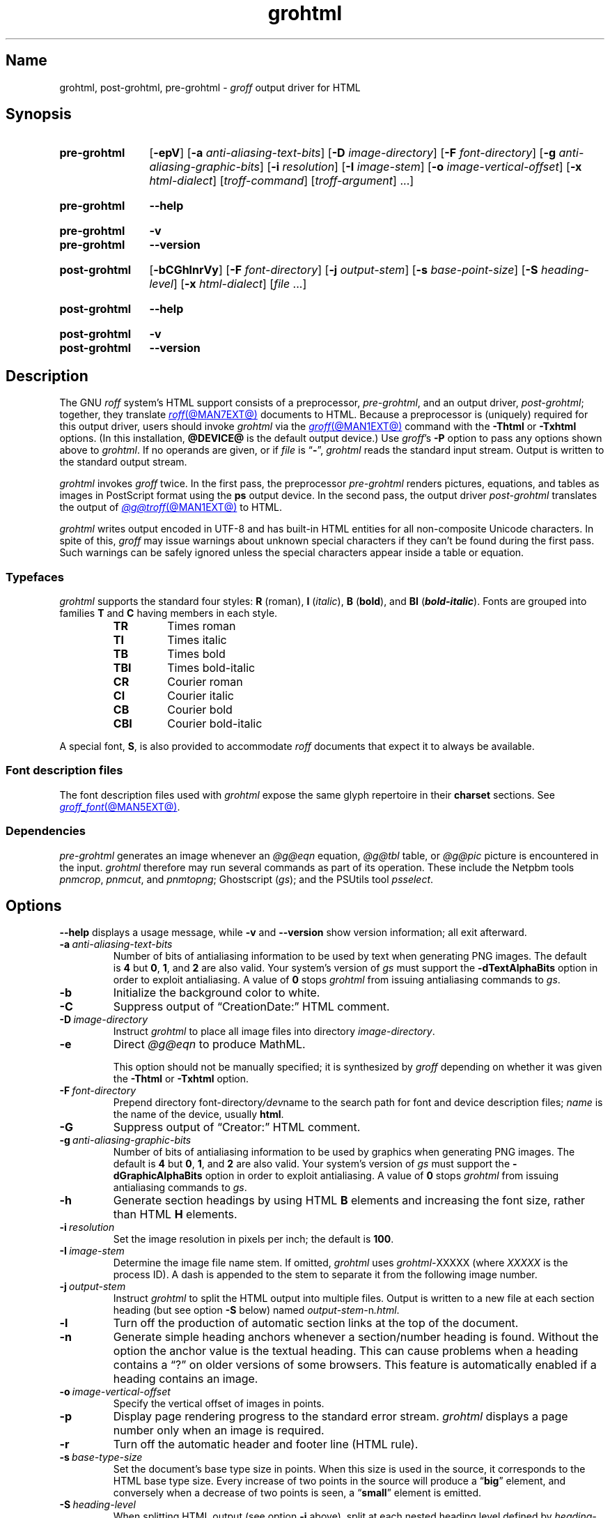 .TH grohtml @MAN1EXT@ "@MDATE@" "groff @VERSION@"
.SH Name
grohtml, post\-grohtml, pre\-grohtml \-
.I groff
output driver for HTML
.
.
.\" ====================================================================
.\" Legal Terms
.\" ====================================================================
.\"
.\" Copyright (C) 1999-2022 Free Software Foundation, Inc.
.\"
.\" Permission is granted to make and distribute verbatim copies of this
.\" manual provided the copyright notice and this permission notice are
.\" preserved on all copies.
.\"
.\" Permission is granted to copy and distribute modified versions of
.\" this manual under the conditions for verbatim copying, provided that
.\" the entire resulting derived work is distributed under the terms of
.\" a permission notice identical to this one.
.\"
.\" Permission is granted to copy and distribute translations of this
.\" manual into another language, under the above conditions for
.\" modified versions, except that this permission notice may be
.\" included in translations approved by the Free Software Foundation
.\" instead of in the original English.
.
.
.\" Save and disable compatibility mode (for, e.g., Solaris 10/11).
.do nr *groff_grohtml_1_man_C \n[.cp]
.cp 0
.
.
.\" ====================================================================
.SH Synopsis
.\" ====================================================================
.
.SY pre\-grohtml
.RB [ \-epV ]
.RB [ \-a
.IR anti-aliasing-text-bits ]
.RB [ \-D
.IR image-directory ]
.RB [ \-F
.IR font-directory ]
.RB [ \-g
.IR anti-aliasing-graphic-bits ]
.RB [ \-i
.IR resolution ]
.RB [ \-I
.IR image-stem ]
.RB [ \-o
.IR image-vertical-offset ]
.RB [ \-x
.IR  html-dialect ]
.RI [ troff-command ]
.RI [ troff-argument ]
\&.\|.\|.]
.YS
.
.
.SY pre\-grohtml
.B \-\-help
.YS
.
.
.SY pre\-grohtml
.B \-v
.
.SY pre\-grohtml
.B \-\-version
.YS
.
.
.SY post\-grohtml
.RB [ \-bCGhlnrVy ]
.RB [ \-F
.IR font-directory ]
.RB [ \-j
.IR output-stem ]
.RB [ \-s
.IR base-point-size ]
.RB [ \-S
.IR heading-level ]
.RB [ \-x
.IR html-dialect ]
.RI [ file\~ .\|.\|.]
.YS
.
.
.SY post\-grohtml
.B \-\-help
.YS
.
.
.SY post\-grohtml
.B \-v
.
.SY post\-grohtml
.B \-\-version
.YS
.
.
.\" ====================================================================
.SH Description
.\" ====================================================================
.
The GNU
.I roff
system's HTML support consists of a preprocessor,
.IR \%pre\-grohtml ,
and an output driver,
.IR \%post\-grohtml ;
together,
they translate
.MR roff @MAN7EXT@
documents to HTML.
.
Because a preprocessor is (uniquely) required for this output driver,
users should invoke
.I \%grohtml
via the
.MR groff @MAN1EXT@
command with the
.B \-Thtml
or
.B \-Txhtml
options.
.
(In this installation,
.B @DEVICE@
is the default output device.)
.
Use
.IR groff 's
.B \-P
option to pass any options shown above to
.IR \%grohtml .
.
If no operands are given,
or if
.I file
is
.RB \[lq] \- \[rq],
.I \%grohtml
reads the standard input stream.
.
Output is written to the standard output stream.
.
.
.P
.I \%grohtml
invokes
.I groff
twice.
.
In the first pass,
the preprocessor
.I \%pre\-grohtml
renders
pictures,
equations,
and tables as images in PostScript format using the
.B ps
output device.
.
In the second pass,
the output driver
.I \%post\-grohtml
translates the output of
.MR @g@troff @MAN1EXT@
to HTML.
.
.
.P
.I \%grohtml
writes output encoded in \%UTF-8 and has built-in HTML entities for all
non-composite Unicode characters.
.
In spite of this,
.I groff
may issue warnings about unknown special characters if they can't be
found during the first pass.
.
Such warnings can be safely ignored unless the special characters
appear inside a table or equation.
.
.
.\" ====================================================================
.SS Typefaces
.\" ====================================================================
.
.I \%grohtml
supports the standard four styles:
.B R
(roman),
.B I
.RI ( italic ),
.B B
.RB ( bold ),
and
.B BI
(\f[BI]bold-italic\f[]).
.
Fonts are grouped into families
.B T
and
.B C
having members in each style.
.
.
.RS
.TP
.B TR
Times roman
.
.TQ
.B TI
Times italic
.
.TQ
.B TB
Times bold
.
.TQ
.B TBI
Times bold-italic
.
.TQ
.B CR
Courier roman
.
.TQ
.B CI
Courier italic
.
.TQ
.B CB
Courier bold
.
.TQ
.B CBI
Courier bold-italic
.RE
.
.
.P
A special font,
.BR S ,
is also provided to accommodate
.I roff
documents that expect it to always be available.
.
.
.\" ====================================================================
.SS "Font description files"
.\" ====================================================================
.
The font description files used with
.I \%grohtml
expose the same glyph repertoire in their
.B charset
sections.
.
See
.MR groff_font @MAN5EXT@ .
.
.
.\" ====================================================================
.SS Dependencies
.\" ====================================================================
.
.I \%pre\-grohtml
generates an image whenever an
.I @g@eqn
equation,
.I @g@tbl
table,
or
.I @g@pic
picture is encountered in the input.
.
.I \%grohtml
therefore may run several commands as part of its operation.
.
These include the \%Netpbm tools
.IR \%pnmcrop ,
.IR \%pnmcut ,
and
.IR \%pnmtopng ;
\%Ghostscript
.RI ( gs );
and the \%PSUtils tool
.IR \%psselect .
.
.
.\" ====================================================================
.SH Options
.\" ====================================================================
.
.B \-\-help
displays a usage message,
while
.B \-v
and
.B \-\-version
show version information;
all exit afterward.
.
.
.TP
.BI \-a \~anti-aliasing-text-bits
Number of bits of antialiasing information to be used by text when
generating PNG images.
.
The default
.RB is\~ 4
but
.BR 0 ,
.BR 1 ,
and
.B 2
are also valid.
.
Your system's version of
.I gs
must support the
.B \%\-dTextAlphaBits
option in order to exploit antialiasing.
.\" XXX: How antiquated are the ones that don't?  Get rid of this?
.
A value
.RB of\~ 0
stops
.I \%grohtml
from issuing antialiasing commands to
.IR gs .
.
.
.TP
.B \-b
Initialize the background color to white.
.
.
.TP
.B \-C
Suppress output of \[lq]CreationDate:\[rq] HTML comment.
.
.
.TP
.BI \-D \~image-directory
Instruct
.I \%grohtml
to place all image files into directory
.IR image-directory .
.
.
.TP
.B \-e
Direct
.I @g@eqn
to produce MathML.
.
.
.IP
This option should not be manually specified;
it is synthesized by
.I groff
depending on whether it was given the
.B \-Thtml
or
.B \-Txhtml
option.
.
.
.TP
.BI \-F \~font-directory
Prepend directory
.RI font-directory /dev name
to the search path for font and device description files;
.I name
is the name of the device,
usually
.BR html .
.
.
.TP
.B \-G
Suppress output of \[lq]Creator:\[rq] HTML comment.
.
.
.TP
.BI \-g \~anti-aliasing-graphic-bits
Number of bits of antialiasing information to be used by graphics when
generating PNG images.
.
The default
.RB is\~ 4
but
.BR 0 ,
.BR 1 ,
and
.B 2
are also valid.
.
Your system's version of
.I gs
must support the
.B \%\-dGraphicAlphaBits
option in order to exploit antialiasing.
.\" XXX: How antiquated are the ones that don't?  Get rid of this?
.
A value
.RB of\~ 0
stops
.I \%grohtml
from issuing antialiasing commands to
.IR gs .
.
.
.TP
.B \-h
Generate section headings by using HTML
.B B
elements and increasing the font size,
rather than HTML
.B H
elements.
.
.
.TP
.BI \-i \~resolution
Set the image resolution in pixels per inch;
the default
.RB is\~ 100 .
.
.
.TP
.BI \-I \~image-stem
Determine the image file name stem.
.
If omitted,
.I \%grohtml
uses
.IR \%grohtml\- XXXXX
(where
.I XXXXX
is the process ID).
.
A dash is appended to the stem to separate it from the following image
number.
.
.
.TP
.BI \-j \~output-stem
Instruct
.I \%grohtml
to split the HTML output into multiple files.
.
Output is written to a new file at each section heading
(but see option
.B \-S
below)
named
.IR output-stem\- n .html .
.
.
.TP
.B \-l
Turn off the production of automatic section links at the top of the
document.
.
.
.TP
.B \-n
Generate simple heading anchors whenever a section/number heading is
found.
.
Without the option the anchor value is the textual heading.
.
This can cause problems when a heading contains a \[lq]?\[rq] on older
versions of some browsers.
.
This feature is automatically enabled if a heading contains an image.
.
.
.TP
.BI \-o \~image-vertical-offset
Specify the vertical offset of images in points.
.
.
.TP
.B \-p
Display page rendering progress to the standard error stream.
.
.I \%grohtml
displays a page number only when an image is required.
.
.
.TP
.B \-r
Turn off the automatic header and footer line
(HTML rule).
.
.
.TP
.BI \-s \~base-type-size
Set the document's base type size in points.
.
When this size is used in the source,
it corresponds to the HTML base type size.
.
Every increase of two points in the source will produce a
.RB \[lq] big \[rq]
element,
and conversely when a decrease of two points is seen,
a
.RB \[lq] small \[rq]
element is emitted.
.
.
.TP
.BI \-S \~heading-level
When splitting HTML output
(see option
.B \-j
above),
split at each nested heading level defined by
.IR heading-level ,
or higher).
.
The default is
.BR 1 .
.
.
.TP
.B \-V
Create an XHTML or HTML validator button at the bottom of each page of
the document.
.
.
.TP
.BI \-x \~html-dialect
Select HTML dialect.
.
Currently,
.I html-dialect
should be either the
.RB digit\~ 4
or the
.RB letter\~ x ,
which indicates whether
.I \%grohtml
should generate HTML\~4 or XHTML,
respectively.
.
.
.IP
This option should not be manually specified;
it is synthesized by
.I groff
depending on whether it was given the
.B \-Thtml
or
.B \-Txhtml
option.
.
.
.TP
.B \-y
Produce a right-aligned
.I groff
signature at the end of the document
(only if
.B \-V
is also specified).
.
.
.\" ====================================================================
.SH Environment
.\" ====================================================================
.
.TP
.I GROFF_FONT_PATH
lists directories in which to search for
.IR devhtml ,
.IR grohtml 's
directory of device and font description files.
.
See
.MR @g@troff @MAN1EXT@
and
.MR groff_font @MAN5EXT@ .
.
.
.TP
.I SOURCE_DATE_EPOCH
A timestamp
(expressed as seconds since the Unix epoch)
to use as the output creation timestamp in place of the current time.
.
The time is converted to human-readable form using
.MR ctime 3
and recorded in an HTML comment.
.
.
.TP
.I TZ
The time zone to use when converting the current time
(or value of
.IR SOURCE_DATE_EPOCH )
to human-readable form;
see
.MR tzset 3 .
.
.
.\" ====================================================================
.SH Files
.\" ====================================================================
.
.TP
.I @FONTDIR@/\:\%devhtml/\:DESC
describes the
.B html
output device.
.
.
.TP
.IR @FONTDIR@/\:\%devhtml/ F
describes the font known
.RI as\~ F
on device
.BR html .
.
.
.TP
.I @MACRODIR@/\:html\:.tmac
defines font mappings,
special characters,
and colors for use with the
.B html
output device.
.
It is automatically loaded by
.I \%troffrc
when either of the
.B html
or
.B xhtml
output devices is selected.
.
.
.TP
.I @MACRODIR@/\:html\-end\:.tmac
finalizes setup of the
.B html
output device.
.
It is automatically loaded by
.I \%troffrc\-end
when either of the
.B html
or
.B xhtml
output devices is selected.
.
.
.P
.I \%grohtml
uses temporary files.
.
See
.MR groff @MAN1EXT@
for details about where such files are created.
.
.
.\" ====================================================================
.SH Bugs
.\" ====================================================================
.
.I \%grohtml
is still beta code.
.
.
.PP
.I \%grohtml
does not truly support hyphenation,
but you can fool it into hyphenating long input lines,
which can appear in HTML output with a hyphenated word followed by a
space but no line break.
.
.
.\" ====================================================================
.SH "See also"
.\" ====================================================================
.
.\" IR afmtodit (@MAN1EXT@),
.MR groff @MAN1EXT@ ,
.MR @g@troff @MAN1EXT@ ,
.\" IR psbb (1), \" XXX: what is this?
.\" IR groff_out (@MAN5EXT@),
.\" IR groff_char (@MAN7EXT@),
.MR groff_font @MAN5EXT@
.
.
.\" Restore compatibility mode (for, e.g., Solaris 10/11).
.cp \n[*groff_grohtml_1_man_C]
.do rr *groff_grohtml_1_man_C
.
.
.\" Local Variables:
.\" fill-column: 72
.\" mode: nroff
.\" End:
.\" vim: set filetype=groff textwidth=72:
